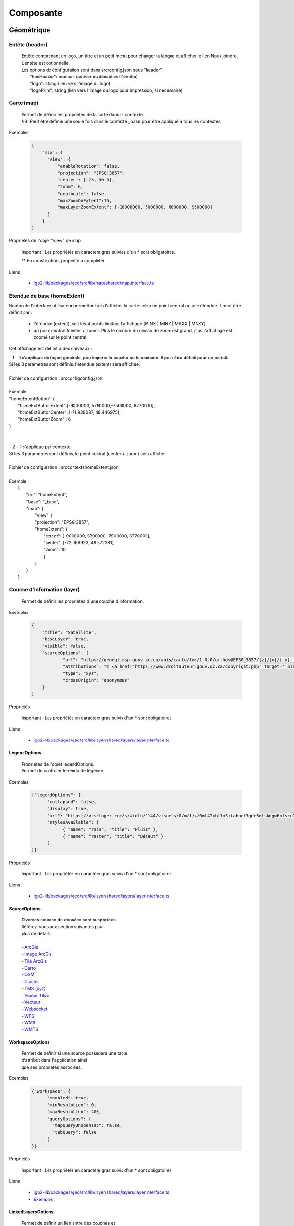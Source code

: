 ---------------------
Composante
---------------------

==============================
Géométrique
==============================


.. _igomap:

*****************************
Entête (header)
*****************************
    .. line-block::

        Entête comprenant un logo, un titre et un petit menu pour changer la langue et afficher le lien Nous joindre.
        L'entête est optionnelle.
        Les options de configuration sont dans src/config.json sous "header" :
            "hasHeader": boolean (activer ou désactiver l'entête)
            "logo": string (lien vers l'image du logo)
            "logoPrint": string (lien vers l'image du logo pour impression, si nécessaire)

*****************************
Carte (map)
*****************************
    .. line-block::

        Permet de définir les propriétés de la carte dans le contexte.
        NB: Peut être définie une seule fois dans le contexte _base pour être appliqué à tous les contextes.

Exemples

        .. code:: json

          {
              "map": {
                "view": {
                    "enableRotation": false,
                    "projection": "EPSG:3857",
                    "center": [-73, 50.5],
                    "zoom": 6,
                    "geolocate": false,
                    "maxZoomOnExtent":15,
                    "maxLayerZoomExtent": [-10000000, 5000000, 6000000, 9500000]
                }
              }
          }


Propriétés de l'objet "view" de map

    .. tabularcolumns:: |p{1cm}|p{2cm}|p{7cm}|p{2cm}|p{2cm}|
    
    .. csv-table::
       :file: _tables/fr/properties/map-view.csv
       :header-rows: 1
       :widths: 10 10 30 15 10


    Important : Les propriétés en caractère gras suivies d'un * sont obligatoires.

    ** En construction, propriété a compléter

Liens

    - `igo2-lib/packages/geo/src/lib/map/shared/map.interface.ts <https://github.com/infra-geo-ouverte/igo2-lib/blob/master/packages/geo/src/lib/map/shared/map.interface.ts>`__

.. _igohomeextent:

*****************************
Étendue de base (homeExtent)
*****************************

Bouton de l'interface utilisateur permettant de d'afficher la carte selon un point central ou une étendue.
Il peut être définit par :
 - l'étendue (extent), soit les 4 points limitant l'affichage (MINX | MINY | MAXX | MAXY)
 - un point central (center + zoom). Plus le nombre du niveau de zoom est grand, plus l'affichage est zoomé sur le point central.


Cet affichage est définit à deux niveaux :

.. line-block::

    - 1 - il s'applique de façon générale, peu importe la couche ou le contexte. Il peut être définit pour un portail.
    Si les 3 paramètres sont définis, l'étendue (extent) sera affichée.

    Fichier de configuration : src\config\config.json

    Exemple :
    "homeExtentButton": {
        "homeExtButtonExtent":[-9000000, 5790000,-7500000, 6770000],
        "homeExtButtonCenter": [-71.938087, 48.446975],
        "homeExtButtonZoom" : 6
    }


    - 2 - il s'applique par contexte
    Si les 3 paramètres sont définis, le point central (center + zoom) sera affiché.

    Fichier de configuration : src\contexts\homeExtent.json

    Exemple :
        {
            "uri": "homeExtent",
            "base": "_base",
            "map": {
                "view": {
                "projection": "EPSG:3857",
                "homeExtent": {
                    "extent": [-9000000, 5790000,-7500000, 6770000],
                    "center": [-72.069923, 48.672381],
                    "zoom": 10
                    }
                }
            }
        }


.. _igolayer:

*****************************
Couche d'information (layer)
*****************************

    .. line-block::

        Permet de définir les propriétés d'une couche d'information.

Exemples

        .. code:: json

            {
                "title": "Satellite",
                "baseLayer": true,
                "visible": false,
                "sourceOptions": {
                        "url": "https://geoegl.msp.gouv.qc.ca/apis/carto/tms/1.0.0/orthos@EPSG_3857/{z}/{x}/{-y}.jpeg",
                        "attributions": "© <a href='https://www.droitauteur.gouv.qc.ca/copyright.php' target='_blank'><img src='https://geoegl.msp.gouv.qc.ca/gouvouvert/public/images/quebec/gouv_qc_logo.png' width='64' height='14'>Gouvernement du Québec</a> / <a href='https://www.igouverte.org/' target='_blank'>IGO2</a>",
                        "type": "xyz",
                        "crossOrigin": "anonymous"
                }
            }


Propriétés

    .. tabularcolumns:: |p{1cm}|p{2cm}|p{7cm}|p{2cm}|p{2cm}|
        
    .. csv-table::
       :file: _tables/fr/properties/layer.csv
       :header-rows: 1
       :widths: 10 10 30 15 10

    Important : Les propriétés en caractère gras suivis d'un * sont obligatoires.

Liens

    - `igo2-lib/packages/geo/src/lib/layer/shared/layers/layer.interface.ts <https://github.com/infra-geo-ouverte/igo2-lib/blob/master/packages/geo/src/lib/layer/shared/layers/layer.interface.ts>`__


LegendOptions
===============

    .. line-block::

        Propriétés de l'objet legendOptions.
        Permet de controler le rendu de légende.

Exemples


      .. code:: json

            {"legendOptions": {
                  "collapsed": false,
                  "display": true,
                  "url": "https://v.seloger.com/s/width/1144/visuels/0/m/l/4/0ml42xbt1n3itaboek3qec5dtskdgw6nlscu7j69k.jpg",
                  "stylesAvailable": [
                        { "name": "rain", "title": "Pluie" },
                        { "name": "raster", "title": "Défaut" }
                  ]
            }}

Propriétés

    .. tabularcolumns:: |p{1cm}|p{2cm}|p{7cm}|p{2cm}|p{2cm}|
            
    .. csv-table::
       :file: _tables/fr/properties/legendOptions.csv
       :header-rows: 1
       :widths: 10 10 30 15 10

    Important : Les propriétés en caractère gras suivis d'un * sont obligatoires.

Liens

    - `igo2-lib/packages/geo/src/lib/layer/shared/layers/layer.interface.ts <https://github.com/infra-geo-ouverte/igo2-lib/blob/master/packages/geo/src/lib/layer/shared/layers/layer.interface.ts>`__


SourceOptions
===============


    .. line-block::

        Diverses sources de données sont supportées.
        Référez-vous aux section suivantes pour
        plus de détails.

        - `ArcGis`_
        - `Image ArcGis`_
        - `Tile ArcGis`_
        - `Carto`_
        - `OSM`_
        - `Cluster`_
        - `TMS (xyz)`_
        - `Vector Tiles`_
        - `Vecteur`_
        - `Websocket`_
        - `WFS`_
        - `WMS`_
        - `WMTS`_


WorkspaceOptions
================

    .. line-block::

        Permet de définir si une source possèdera une table
        d'attribut dans l'application ainsi
        que ses propriétés associées.

Exemples

      .. code:: json

            {"workspace": {
                  "enabled": true,
                  "minResolution": 0,
                  "maxResolution": 400,
                  "queryOptions": {
                    "mapQueryOnOpenTab": false,
                    "tabQuery": false
                  }
            }}

Propriétés

    .. tabularcolumns:: |p{1cm}|p{2cm}|p{7cm}|p{2cm}|p{2cm}|
            
    .. csv-table::
       :file: _tables/fr/properties/workspaceOptions.csv
       :header-rows: 1
       :widths: 10 10 30 15 10

    Important : Les propriétés en caractère gras suivis d'un * sont obligatoires.

Liens

    - `igo2-lib/packages/geo/src/lib/layer/shared/layers/layer.interface.ts <https://github.com/infra-geo-ouverte/igo2-lib/blob/master/packages/geo/src/lib/layer/shared/layers/layer.interface.ts>`__
    - `Exemples <https://github.com/infra-geo-ouverte/igo2/blob/master/src/contexts/workspace.json>`__


LinkedLayersOptions
===================

    .. line-block::

        Permet de définir un lien entre des couches et
        de synchroniser les propriétés choisies.

Exemples

      .. code:: json

            {"linkedLayers": {
                "linkId": "wmsTimeFilterSrc",
                "links": [{
                            "bidirectionnal": true,
                            "linkedIds": ["wmsTimeFilterDest"],
                            "syncedDelete": true,
                            "properties": ["opacity","timeFilter","visible"]
                          }]
            }}

Propriétés de LinkedLayersOptions

    .. tabularcolumns:: |p{1cm}|p{2cm}|p{7cm}|p{2cm}|p{2cm}|
            
    .. csv-table::
       :file: _tables/fr/properties/linkedLayersOptions.csv
       :header-rows: 1
       :widths: 10 10 30 15 10

    Important : Les propriétés en caractère gras suivis d'un * sont obligatoires.


.. _LayersLinkProperties:

Propriétés de LayersLinkProperties

    .. tabularcolumns:: |p{1cm}|p{2cm}|p{7cm}|p{2cm}|p{2cm}|
            
    .. csv-table::
       :file: _tables/fr/properties/layersLinkProperties.csv
       :header-rows: 1
       :widths: 10 10 30 15 10

    Important : Les propriétés en caractère gras suivis d'un * sont obligatoires.

Liens

    - `igo2-lib/packages/geo/src/lib/layer/shared/layers/layer.interface.ts <https://github.com/infra-geo-ouverte/igo2-lib/blob/master/packages/geo/src/lib/layer/shared/layers/layer.interface.ts>`__
    - `Exemples <https://github.com/infra-geo-ouverte/igo2/blob/master/src/contexts/layerSync.json>`__


********************************
Sources de données (datasource)
********************************

Certaines sources de données possèdent des propriétés communes et spécifiques.

Les propriétés communes et spécifiques seront traitées et différenciées dans les sections suivantes.


Propriétés communes
=====================

    .. line-block::

        Les propriétés communes aux sources de données (sourceOptions).


Exemples

      .. code:: json

            {"sourceOptions": {
                  "attributions": "Droits d'auteurs que vous désirez afficher avec votre couche.",
                  "crossOrigin": "anonymous",
                  "download": {
                    "url": "https://diffusion.mffp.gouv.qc.ca/Diffusion/DonneeGratuite/Foret/IMAGERIE/Mosaiques_Landsat/Mosaique_Sentinel_2021/",
                    "extern": true,
                    "allowedFormats": ["URL"]
                  }
            }}


Propriétés

    .. tabularcolumns:: |p{1cm}|p{2cm}|p{7cm}|p{2cm}|p{2cm}|
            
    .. csv-table::
       :file: _tables/fr/properties/sourceOptions-common.csv
       :header-rows: 1
       :widths: 10 10 30 15 10

    Important : Les propriétés en caractère gras suivies d'un * sont obligatoires.

Liens

    - `Réglages CORS <https://developer.mozilla.org/fr/docs/Web/HTML/Reglages_des_attributs_CORS>`__


ArcGis
===============

    .. note::

       Disponible actuellement mais la documentation est en cours de construction.
       Problématique observée pour les styles complexe. Même QGIS ne rends pas correctement les styles complexe.
       https://github.com/infra-geo-ouverte/igo2-lib/issues/810


Exemples

      .. code:: json

            {
                "sourceOptions": {
                    "type": "arcgisrest",
                    "layer": "2",
                    "queryable": true,
                    "url": "https://sampleserver1.arcgisonline.com/ArcGIS/rest/services/Specialty/ESRI_StateCityHighway_USA/MapServer",
                    "queryFormat": "esrijson",
                    "queryPrecision": 20 , // unité en mètres pour l'interrogation de la couche
                    "idColumn": "OBJECTID"
                }
            }


Image ArcGis
===============

    .. note::

       Disponible actuellement mais la documentation est en cours de construction.
       C'est la version qui effectue un seul appel pour toute l'étendu de la carte.


Exemples

      .. code:: json

            {
                "sourceOptions": {
                    "type": "imagearcgisrest",
                    "layer": "1",
                    "queryable": true,
                    "url": "https://sampleserver1.arcgisonline.com/ArcGIS/rest/services/Specialty/ESRI_StateCityHighway_USA/MapServer",
                    "queryFormat": "esrijson",
                    "queryPrecision": 20 , // unité en mètres pour l'interrogation de la couche
                    "idColumn": "OBJECTID"
                }
            }


Tile ArcGis
===============

    .. note::

       Disponible actuellement mais la documentation est en cours de construction.
       C'est la version qui effectue plusieurs appels pour l'étendue de la carte.
       Peut être conflictuel pour les étiquettes qui seront dupliqués pour chacune des tuiles.


Exemples

      .. code:: json

            {
                "sourceOptions": {
                    "type": "tilearcgisrest",
                    "layer": "1",
                    "queryable": true,
                    "url": "https://sampleserver1.arcgisonline.com/ArcGIS/rest/services/Specialty/ESRI_StateCityHighway_USA/MapServer",
                    "queryFormat": "esrijson",
                    "queryPrecision": 20 , // unité en mètres pour l'interrogation de la couche
                    "idColumn": "OBJECTID"
                }
            }


Carto
===============

    .. note::

       Disponible actuellement mais la documentation est en cours de construction.


Exemples

      .. code:: json

            {
              "sourceOptions": {
              "type": "carto",
              "account": "common-data",
              "queryable": true,
              "queryFormat": "geojson",
              "queryPrecision": "5000",
              "crossOrigin": "anonymous",
              "config": {
                  "version": "1.3.0",
                  "layers": [
                        {
                            "type": "cartodb",
                            "options": {
                                "cartocss_version": "2.3.0",
                                "cartocss": "#layer { line-width: 3; line-color: ramp([yr], (#5F4690, #1D6996, #38A6A5, #0F8554, #73AF48, #EDAD08, #E17C05, #CC503E, #94346E, #6F4070, #666666), (\"2004\", \"2008\", \"2011\", \"1998\", \"2003\", \"1999\", \"1992\", \"2010\", \"2005\", \"1995\"), \"=\"); }",
                                "sql": "select * from tornado"
                                }
                        }
                  ]
              }}
            }


OSM
===============

    .. line-block::

        Le fond standard OpenStreetMap.
        Ce type de service n'est pas interrogeable.

Exemples

      .. code:: json

            {"sourceOptions": {
                  "type": "osm"
            }}


Propriétés

    .. tabularcolumns:: |p{1cm}|p{2cm}|p{7cm}|p{2cm}|p{2cm}|
            
    .. csv-table::
       :file: _tables/fr/properties/sources/osm.csv
       :header-rows: 1
       :widths: 10 10 30 15 10


    Important : Les propriétés en caractère gras suivies d'un * sont obligatoires.

Liens

    - `igo2-lib/blob/master/packages/geo/src/lib/datasource/shared/datasources/osm-datasource.interface.ts <https://github.com/infra-geo-ouverte/igo2-lib/blob/master/packages/geo/src/lib/datasource/shared/datasources/osm-datasource.interface.ts>`__


Cluster
===============

    .. note::

       Une source de données pour les données vectorielle composées de points. Elle génere des regroupements d'entité lorsque ceux-ci se retrouve près l'une de l'autre.

Exemples

      .. code:: json

            {"sourceOptions": {
                  "url": "https://d2ad6b4ur7yvpq.cloudfront.net/naturalearth-3.3.0/ne_50m_populated_places.geojson",
                  "type": "cluster",
                  "distance": 50
            }}


Propriétés

    .. tabularcolumns:: |p{1cm}|p{2cm}|p{7cm}|p{2cm}|p{2cm}|
            
    .. csv-table::
       :file: _tables/fr/properties/sources/cluster.csv
       :header-rows: 1
       :widths: 10 10 30 15 10


    Important : Les propriétés en caractère gras suivies d'un * sont obligatoires.

Liens

    - `igo2-lib/blob/master/packages/geo/src/lib/datasource/shared/datasources/cluster-datasource.interface.ts <https://github.com/infra-geo-ouverte/igo2-lib/blob/master/packages/geo/src/lib/datasource/shared/datasources/cluster-datasource.interface.ts>`__


TMS (xyz)
===============

    .. line-block::

        Une source de données pour les services de données tuilées de type XYZ où le X et le Y représentent la position de la tuile appelée et le Z, le niveau de zoom (résolution) de la tuile.

Exemples

      .. code:: json

            {"sourceOptions": {
                  "url": "https://geoegl.msp.gouv.qc.ca/apis/carto/tms/1.0.0/orthos@EPSG_3857/{z}/{x}/{-y}.jpeg",
                  "type": "xyz"
            }}


Propriétés

    .. tabularcolumns:: |p{1cm}|p{2cm}|p{7cm}|p{2cm}|p{2cm}|
            
    .. csv-table::
       :file: _tables/fr/properties/sources/tms.csv
       :header-rows: 1
       :widths: 10 10 30 15 10

    Important : Les propriétés en caractère gras suivies d'un * sont obligatoires.

Liens

    - `igo2-lib/blob/master/packages/geo/src/lib/datasource/shared/datasources/xyz-datasource.interface.ts <https://github.com/infra-geo-ouverte/igo2-lib/blob/master/packages/geo/src/lib/datasource/shared/datasources/xyz-datasource.interface.ts>`__


Vector Tiles
===============

    .. line-block::

        Une source de données pour les services de données au format Vector tiles. Plus spécifiquement,
        au format `Mapbox Vector Tiles (MVT) <https://docs.mapbox.com/vector-tiles/specification/>`__ .

Exemples

      .. code:: json

            {"sourceOptions": {
                  "type": "mvt",
                  "url": "https://ws.mapserver.transports.gouv.qc.ca/swtq?mode=tile&tilemode=gmap&tile={x}+{y}+{z}&layers=bgr_v_sous_route_res_inv_act&map.imagetype=mvt"
            }}


Propriétés

    .. tabularcolumns:: |p{1cm}|p{2cm}|p{7cm}|p{2cm}|p{2cm}|
            
    .. csv-table::
       :file: _tables/fr/properties/sources/mvt.csv
       :header-rows: 1
       :widths: 10 10 30 15 10

    Important : Les propriétés en caractère gras suivies d'un * sont obligatoires.

Liens

    - `igo2-lib/blob/master/packages/geo/src/lib/datasource/shared/datasources/mvt-datasource.interface.ts <https://github.com/infra-geo-ouverte/igo2-lib/blob/master/packages/geo/src/lib/datasource/shared/datasources/mvt-datasource.interface.ts>`__
    - `Mapbox Vector Tiles (MVT) <https://docs.mapbox.com/vector-tiles/specification/>`__
    - `Mapserver 7.2 + <https://mapserver.gis.umn.edu/it/development/rfc/ms-rfc-119.html>`__
    - `Geoserver <https://docs.geoserver.org/latest/en/user/extensions/vectortiles/tutorial.html>`__


Vecteur
===============


.. line-block::

  Source de donnée permettant d'afficher des données vectorielles provenant de fichier en ligne ou de service donnant des entitées.

  La projection doit être EPSG:3857. Si ce n'est pas le cas il faut ajouter les paramètres dans formatOptions pour convertir.
  Par exemple pour le format Geojson:
      - dataProjection = la projection de la donnée source
      - featureProjection = la projection IGO -> 3857
  Les paramètres possibles dans formatOptions sont ratachés au format de openLayer.
  Par exemple ici pour le `Geojson <https://openlayers.org/en/latest/apidoc/module-ol_format_GeoJSON-GeoJSON.html>`__

  NB: Le site web ou est stockés le fichier, par exemple https://www.donneesquebec.ca doit être ajouté à la sécurité du site IGO et
   le site IGO doit être ajouté à la sécurité du site de donnée.

  NB2: Pour que le partage de carte fonctionne bien il est nécessaire d'ajouter un id à la couche


Exemples

      .. code:: json


            {
              "title": "Donnée geojson sur DQ (pas de service)",
              "id": "vector1",
              "sourceOptions": {
                "type": "vector",
                "url": "https://www.donneesquebec.ca/recherche/dataset/f647f5ed-a8f3-4a47-8ceb-977cbf090675/resource/68e0e20a-415d-44f5-af82-a90311784616/download/bornes-incendies.geojson"
                "queryable": true,
                "queryFormat": "geojson",
                "queryTitle": "Le titre",
                "formatOptions": {
                  "dataProjection": "EPSG:4326",
                  "featureProjection":"EPSG:3857"
                },
              }
            },
            {
              "id": "vector2",
              "title": "Geojson provenant d'un apel wfs",
              "sourceOptions": {
                  "queryable": true,
                  "type": "vector",
                  "url": "https://ws.mapserver.transports.gouv.qc.ca/swtq?service=WFS&request=GetFeature&version=1.1.0&typename=aeroport_piste&outputFormat=geojson"
              }
            }


Websocket
===============

      .. line-block::

        Une source de données provenant d'un websocket.

Propriétés

    .. tabularcolumns:: |p{1cm}|p{2cm}|p{7cm}|p{2cm}|p{2cm}|
            
    .. csv-table::
       :file: _tables/fr/properties/sources/websocket.csv
       :header-rows: 1
       :widths: 10 10 30 15 10

    Important : Les propriétés en caractère gras suivies d'un * sont obligatoires.


Exemple

      .. code:: json

            {

                  "title": "Points temps réel",
                  "sourceOptions": {
                        "type": "websocket",
                        "url": "wss://websocket.domain/api/websocket/",
                        "onmessage": "update",
                        "queryable": true,
                        "queryTitle": "Véhicule : ${unitid}"
                  }
            }


Liens

    - `igo2-lib/blob/master/packages/geo/src/lib/datasource/shared/datasources/websocket-datasource.interface.ts <https://github.com/infra-geo-ouverte/igo2-lib/blob/master/packages/geo/src/lib/datasource/shared/datasources/websocket-datasource.interface.ts>`__
    - `Websocket <https://developer.mozilla.org/fr/docs/Web/API/WebSocket>`__


WFS
===============

    .. note::

       Disponible actuellement mais la documentation est en cours de construction.

Exemples

        .. code:: json

            {
                  "sourceOptions": {
                        "type": "wfs",
                        "url": "https://geoegl.msp.gouv.qc.ca/apis/ws/igo_gouvouvert.fcgi",
                        "queryable": true,
                        "params": {
                              "featureTypes": "vg_observation_v_autre_wmst",
                              "fieldNameGeometry": "geometry",
                              "maxFeatures": 10000,
                              "version": "2.0.0",
                              "outputFormat": "geojson_utf8"
                        }
                  }
            }


WMS
===============

    .. line-block::

        Une source de données pour les services de données au format `OGC WMS <https://www.opengeospatial.org/standards/wms>`__ .
        Les diverses version WMS sont acceptées.
        NB: Il est possible de combiner une couche WMS et WFS en ajoutant les paramètres WFS à l'intérieur.


    .. note::

        En cours de construction.

Exemples

        .. code:: json

            {
                  "sourceOptions": {
                        "type": "wms",
                        "url": "https://geoegl.msp.gouv.qc.ca/apis/ws/igo_gouvouvert.fcgi",
                        "params": {
                              "layers": "telephone_urg",
                              "version": "1.3.0"
                        },
                        "queryable": true,
                        "queryFormat": "gml2",
                        "queryTitle": "desclocal",
                        "optionsFromCapabilities": true,
                        "optionsFromApi": true
                  }
            }

Propriétés

    .. tabularcolumns:: |p{1cm}|p{2cm}|p{7cm}|p{2cm}|p{2cm}|
            
    .. csv-table::
       :file: _tables/fr/properties/sources/wms.csv
       :header-rows: 1
       :widths: 10 10 30 15 10

    Important : Les propriétés en caractère gras suivies d'un * sont obligatoires.

Paramètre (params) WMS

    .. tabularcolumns:: |p{1cm}|p{2cm}|p{7cm}|p{2cm}|p{2cm}|
            
    .. csv-table::
       :file: _tables/fr/properties/sources/wms-params.csv
       :header-rows: 1
       :widths: 10 10 30 15 10

    Important : Les propriétés en caractère gras suivis d'un * sont obligatoires.

    Pour les propriétés dpi, map_resolution et format_options, les 3 paramètres
    sont envoyés au serveur en tout temps pour éviter les erreurs de conversion
    d'échelle. La décision de faire l'appel des 3 paramètres en simultané est
    basé sur le fait que QGIS procède de la même manière.


Liens

    - `igo2-lib/blob/master/packages/geo/src/lib/datasource/shared/datasources/wms-datasource.interface.ts <https://github.com/infra-geo-ouverte/igo2-lib/blob/master/packages/geo/src/lib/datasource/shared/datasources/wms-datasource.interface.ts>`__
    - `OGC WMS <https://www.opengeospatial.org/standards/wms>`__


WMS avec WFS combinés
======================


    .. note::

       Disponible actuellement mais la documentation est en cours de construction.
    
    .. line-block::

        Il est possible de combiner un wms et à partir d'une certaine échelle d'apeller la couche en WFS si le service web offre les 2 options.

        ** Attention le champ ID du service doit être bien définie car ce sera ce champ qui servira a reconnaitre chaque entitée WFS, par exemple dans 
        la table attributaire. Si le champ id n'est pas bien définie dans le service ou que vous configurez une sortie dans un type ou ID n'est
        pas présent au 1er niveau de l'objet dans le retour du service (geojson, GML, etc), vous pourez avoir des problèmes d'entitées qui sont dédoublées.


Exemples

        .. code:: json

           {"title": "WMS with underlying WFS params",
                "visible": true,
                "maxResolution": 1200,
                "workspace": {
                    "enabled": true,
                    "maxResolution": 100
                },
                "sourceOptions": {
                    "queryable": true,
                    "queryTitle": "nometablis",
                    "queryFormatAsWms": true,
                    "type": "wms",
                    "url": "https://ws.mapserver.transports.gouv.qc.ca/swtq",
                    "urlWfs": "https://ws.mapserver.transports.gouv.qc.ca/swtq",
                    "params": {
                        "layers": "etablissement_mtq"
                    },
                    "paramsWFS": {
                        "featureTypes": "etablissement_mtq",
                        "fieldNameGeometry": "geometry",
                        "maxFeatures": 5000
                    },
                    "ogcFilters": {
                        "enabled": true,
                        "editable": true
                    }
                }
            }


WMTS
===============

    .. line-block::

        Une source de données pour les services de données au format `OGC WMTS <https://www.opengeospatial.org/standards/wmts>`__ .

Exemples

        .. code:: json

            {"sourceOptions": {
                "type": "wmts",
                "url": "https://geoegl.msp.gouv.qc.ca/carto/wmts",
                "format": "image/jpeg",
                "matrixSet": "EPSG_3857",
                "layer": "orthos"
            }}

Propriétés

    .. tabularcolumns:: |p{1cm}|p{2cm}|p{7cm}|p{2cm}|p{2cm}|
                
    .. csv-table::
          :file: _tables/fr/properties/sources/wmts.csv
          :header-rows: 1
          :widths: 10 10 30 15 10
        

    Important : Les propriétés en caractère gras suivies d'un * sont obligatoires.

Liens

    - `OGC WMTS <https://www.opengeospatial.org/standards/wmts>`__


************************************
Options de sources avancées
************************************

.. _igoTimeFilterObject:

Configuration filtre temporel WMS-T (timeFilter)
================================================

La configuration du filtre temporel doit être configurée dans `SourceOptions`_

Exemples

        .. code:: json

            {
              "sourceOptions": {
                  "timeFilterable": true,
                  "timeFilter": {
                          "min": "1890",
                          "max": "2019",
                          "style": "calendar",
                          "range": true,
                          "step": 63072000000,
                          "type": "year"
                    }
              }
            }

Propriétés de l'objet timeFilter

     .. tabularcolumns:: |p{1cm}|p{2cm}|p{7cm}|p{2cm}|p{2cm}|
                
    .. csv-table::
          :file: _tables/fr/properties/filter/timeFilter.csv
          :header-rows: 1
          :widths: 10 10 30 15 10

    Important : Les propriétés en caractère gras suivies d'un * sont obligatoires.


.. _igoOgcFilterObject:

Configuration filtre attributaire OGC (ogcFilters)
===================================================

    Permet de définir la configuration des filtres attributaires(OGC) qui seront appliqués par l'utilisateur sur la couche.
    Plusieurs configurations de filtre sont disponibles. Par exemple, il est possible de créer des boutons sur lesquels l'utilisateur
    pourra appuyer pour filtrer la couche affichée, de réaliser des groupes de filtre, ou bien de donner la possibilité à l'utilisateur
    de créer lui même ces propres filtres à l'aide des filtres avancés.

    - **Limitation**: Disponible uniquement sur des couches de type WFS ou WMS produite par mapServer 7.2 et+ ou geoserver.
    - Les outils ogcFilter et/ou activeOgcFilter doivent être activés dans les outils ('tools'). (Voir :ref:`igoactiveogcFilter` et :ref:`igoogcFilter` dans la section outil )
    - Pour activation des filtres avancés, ils est nécessaire de définir un objet sourceField pour les champs à filtrer. Référez-vous à: :ref:`igosourceFieldsObject`
    - Il est possible de définir plusieurs opérateurs sur un même filtre.
    - les paramètres de sourceOptions maxDate et minDate sont comparés pour indiquer si le filtre temporel est actif (badge rouge dans les options de la couche). 
    Si le param de sourceOptions optionsFromCapabilities est true les valeurs min et max peuvent provenir du service.

    **NB**: Lorsqu'une couche a une échelle d'affichage définit dans le service, vous devez activer le paramètre dans sourceOptions -> optionsFromCapabilities:true. 
    Dans le cas contraire, des apels contenant les filtres seront fait au service et ce, même à l'échelle ou la couche n'est pas affichée.

Exemples
----------

Exemple - filtre avancé disponible à l'utilisateur.

        .. code:: json

            {
                  "ogcFilters": {
                        "enabled": true,
                        "editable": true,
                        "allowedOperatorsType": "Basic"
                  }
            }


Exemple - filtre avancé définit (zone_veg = Z2) appliqué sur la couche et non disponible pour modification par l'utilisateur

        .. code:: json

            {
                  "ogcFilters": {
                        "enabled": true,
                        "editable": false,
                        "filters": {
                              "operator": "PropertyIsEqualTo",
                              "propertyName": "zone_veg",
                              "expression": "Z2"
                        }
                  }
            }

Exemple - filtre 2 boutons avec l'un eux activé. Filtre avancé non disponible

      .. code:: json

            {
                  "ogcFilters": {
                        "enabled": true,
                        "editable": false,
                        "pushButtons": {
                              "groups": [
                                    {"title": "Group 1","name": "1","ids": ["id1"]}
                              ],
                              "bundles": [
                                    {
                                          "id": "id1",
                                          "logical": "Or",
                                          "title": "Type de radar photo",
                                          "selector": [
                                                {
                                                      "title": "Radar photo fixe",
                                                      "enabled": true,
                                                      "color": "0,0,255",
                                                      "tooltip": "Here a tooltip explaning ...",
                                                      "filters": {
                                                            "operator": "PropertyIsEqualTo",
                                                            "propertyName": "typeAppareil",
                                                            "expression": "Radar photo fixe"
                                                      }
                                                },
                                                {
                                                      "title": "Radar photo mobile",
                                                      "enabled": false,
                                                      "color": "255,200,0",
                                                      "tooltip": "Here a tooltip explaning ...",
                                                      "filters": {
                                                            "operator": "PropertyIsEqualTo",
                                                            "propertyName": "typeAppareil",
                                                            "expression": "Radar photo mobile"
                                                      }
                                                }
                                          ]
                                    }
                              ]
                        }
                  }
            }


Exemple - 2 groupes de filtre avec radio boutons et cases à cocher spécifiques à chaque groupe

        .. code:: json

            {
                "ogcFilters": {
                    "enabled": true,
                    "editable": true,
                    "allowedOperatorsType": "All",
                    "radioButtons": {
                        "order": 2,
                        "groups": [
                            {"title": "filtre foret","name":"1", "ids": ["type_couv", "densite"]},
                            {"title": "filtre metadonnée et densité", "name":"2", "ids": ["densite", "no_program"]}
                        ],
                        "bundles" : [
                            {
                                "id": "type_couv",
                                "logical": "Or",
                                "title": "Type",
                                "selector": [
                                    {
                                        "title": "type couv = Résineux",
                                        "enabled": false,
                                        "color": "255,0,0",
                                        "tooltip": "Here a tooltip explaning ...",
                                        "filters": {
                                              "operator": "PropertyIsEqualTo",
                                              "propertyName": "type_couv",
                                              "expression": "R"
                                         }
                                    },
                                    {
                                        "title": "type couv = Feuillus",
                                        "enabled": false,
                                        "color": "255,100,255",
                                        "tooltip": "Here a tooltip explaning ...",
                                        "filters": {
                                              "operator": "PropertyIsEqualTo",
                                              "propertyName": "type_couv",
                                              "expression": "F"
                                         }
                                    }
                                ]
                            },
                            {
                                "id": "densite",
                                "logical": "Or",
                                "vertical": false,
                                "title": "Densité",
                                "selector": [
                                    {
                                        "title": "densite = A",
                                        "enabled": false,
                                        "color": "255,0,0",
                                        "tooltip": "Here a tooltip explaning ...",
                                        "filters": {
                                              "operator": "PropertyIsEqualTo",
                                              "propertyName": "cl_dens",
                                              "expression": "A"
                                         }
                                    },
                                    {
                                        "title": "densite = A & B",
                                        "enabled": false,
                                        "color": "255,100,255",
                                        "tooltip": "Here a tooltip explaning ...",
                                        "filters": {
                                            "logical":"Or",
                                            "filters":[
                                              {"operator": "PropertyIsEqualTo","propertyName": "cl_dens", "expression": "A"},
                                              {"operator": "PropertyIsEqualTo","propertyName": "cl_dens", "expression": "B"}
                                            ]
                                         }
                                    },
                                    {
                                        "title": "différent de A",
                                        "enabled": false,
                                        "color": "255,100,255",
                                        "tooltip": "Here a tooltip explaning ...",
                                        "filters": {
                                            "operator": "PropertyIsNotEqualTo",
                                            "propertyName": "cl_dens",
                                            "expression": "A"
                                         }
                                    }
                                ]
                             },
                        ]
                    },
                    "checkboxes": {
                        "order": 1,
                        "bundles" : [
                              {
                                "id": "no_program",
                                "logical": "Or",
                                "vertical":false,
                                "title": "Programme"
                                "selector": [
                                  {
                                    "title": "prg no= 4",
                                    "enabled": false,
                                    "color": "255,0,0",
                                    "tooltip": "Here a tooltip explaning ...",
                                    "filters": {
                                          "operator": "PropertyIsEqualTo",
                                          "propertyName": "no_prg",
                                          "expression": "4"
                                    }
                                  },
                                  {
                                    "title": "prg no=5",
                                    "enabled": false,
                                    "color": "255,100,255",
                                    "tooltip": "Here a tooltip explaning ...",
                                    "filters": {
                                          "operator": "PropertyIsEqualTo",
                                          "propertyName": "no_prg",
                                          "expression": "5"
                                    }
                                  }
                                ]
                              }
                        ]
                    }
                }

            }

Exemple - Filtre temporel avec minimum, maximum et pas de temps.

      .. code:: json

              {
                  "type": "wfs",
                  "url": "https://geoegl.msp.gouv.qc.ca/apis/ws/igo_gouvouvert.fcgi",
                  "params": {
                        "featureTypes": "vg_observation_v_autre_wmst",
                        "fieldNameGeometry": "geometry",
                        "maxFeatures": 10000,
                        "version": "2.0.0"
                  },
                  "sourceFields": [{
                        "name": "date_observation",
                        "alias": "Date de l\"observation",
                        "allowedOperatorsType": "time"
                  }],
                  "ogcFilters": {
                        "enabled": true,
                        "editable": true,
                        "allowedOperatorsType": "time",
                        "filters": {
                              "operator": "During",
                              "propertyName": "date_observation",
                              "begin": "today - 2 days",
                              "end": "today"
                        }
                  },
                  "minDate": "2016-01-01T00:00:00-05:00",
                  "maxDate": "2025-12-31T00:00:00-05:00",
                  "stepDate": "P1D"
            }

Exemple - filtre temporel en mode année

        .. code:: json

            {
                  "filters" :{
                        "operator": "During",
                        "propertyName": "annee_date",
                        "begin": "1920",
                        "end": "2020",
                        "restrictToStep": false,
                        "calendarModeYear": true
                    } 
                  "stepDate": "P1Y"
            }

Exemple - filtre avec boutons spécifique à un groupe et calendrier (filtrage temporel)

      .. code:: json

            {
                  "type": "wms",
                  "url": "https://geoegl.msp.gouv.qc.ca/apis/ws/igo_gouvouvert.fcgi",
                  "queryable": true,
                  "paramsWFS": {
                        "featureTypes": "vg_observation_v_autre_wmst",
                        "fieldNameGeometry": "geometry",
                        "maxFeatures": 10000,
                        "version": "2.0.0",
                        "outputFormat": "geojson",
                        "outputFormatDownload": "SHP"
                  },
                  "params": {
                        "layers": "vg_observation_v_autre_wmst"
                  },
                  "sourceFields": [
                        {"name": "date_observation", "alias": "Date de l'observation", "allowedOperatorsType": "Time"},
                        {"name": "type", "alias": "type", "allowedOperatorsType": "all"}
                  ],
                  "ogcFilters": {
                        "enabled": true,
                        "editable": false,
                        "pushButtons": {
                           "groups": [
                              {"title": "Group 1 Title","name": "1","ids": ["id1"]}
                           ],
                           "bundles": [
                              {
                                 "id": "id1",
                                 "logical": "Or",
                                 "title": "Évènements",
                                 "selectors": [
                                    {
                                       "title": "Mouvement de terrain",
                                       "tooltip": "Here a tooltip explaning ...",
                                       "filters": {
                                          "operator": "PropertyIsEqualTo",
                                          "propertyName": "type",
                                          "expression": "Mouvement de terrain"
                                       }
                                    },
                                    {
                                       "title": "Inondation",
                                       "tooltip": "Here a tooltip explaning ...",
                                       "filters": {
                                          "operator": "PropertyIsEqualTo",
                                          "propertyName": "type",
                                          "expression": "Inondation"
                                       }
                                    }
                                 ]
                              }
                           ]
                        },
                        "filters": {
                           "operator": "During",
                           "propertyName": "date_observation",
                           "begin": "2016-01-21T00:00:00-05:00",
                           "end": "today"
                        },
                        "allowedOperatorsType": "basic"
                  },
                  "minDate": "2010-01-01T00:00:00-05:00",
                  "maxDate": "2025-12-31T00:00:00-05:00",
                  "stepDate": "P1D"
            }

Exemple - groupe de filtre avec autocomplétion et domaine de valeurs (dom)

        .. code:: json

            {
                "ogcFilters": {
                    "enabled": true,
                    "editable": true,
                    "allowedOperatorsType": "All",
                    "autocomplete": {
                        "groups": [
                            {"title": "Autocomplete","name": "1","ids": ["id1"]}
                        ],
                        "bundles": [
                            {
                                "id": "id1",
                                "logical": "Or",
                                "unfiltered": true,
                                "title": "dom",
                                "domSelectors": [
                                    {
                                        "id": 1
                                        "name": "dom",
                                        "operator": "PropertyIsEqualTo",
                                        "propertyName": "typeAppareil"
                                    }
                                ]
                            }
                        ]
                    }
                }

            }

Propriétés de ogcFilters

    .. tabularcolumns:: |p{1cm}|p{2cm}|p{7cm}|p{2cm}|p{2cm}|
            
    .. csv-table::
       :file: _tables/fr/properties/filter/ogcFilters.csv
       :header-rows: 1
       :widths: 10 10 30 15 10

    Important : Les propriétés en caractère gras suivies d'un * sont obligatoires.


Liens

    - `ogc-filter.interface.ts <https://github.com/infra-geo-ouverte/igo2-lib/blob/master/packages/geo/src/lib/filter/shared/ogc-filter.interface.ts>`__


.. _igoOgcFilterPushButtons:

Propriétés de l'objet ogcFilter.{pushButtons/checkboxes/radioButtons}.selectorType

    .. tabularcolumns:: |p{1cm}|p{2cm}|p{7cm}|p{2cm}|p{2cm}|
            
    .. csv-table::
       :file: _tables/fr/properties/filter/buttons-selectorType.csv
       :header-rows: 1
       :widths: 10 10 30 15 10

.. _igoOgcFilterPushButtons:

Propriétés de l'objet ogcFilter.{pushButtons/checkboxes/radioButtons}.groups

    .. tabularcolumns:: |p{1cm}|p{2cm}|p{7cm}|p{2cm}|p{2cm}|
            
    .. csv-table::
       :file: _tables/fr/properties/filter/buttons-groups.csv
       :header-rows: 1
       :widths: 10 10 30 15 10


.. _igoOgcFilterButtonsBundlesObject:


Propriétés de l'objet ogcFilter.{pushButtons/checkboxes/radioButtons}.bundles

    .. tabularcolumns:: |p{1cm}|p{2cm}|p{7cm}|p{2cm}|p{2cm}|
            
    .. csv-table::
       :file: _tables/fr/properties/filter/buttons-groups.csv
       :header-rows: 1
       :widths: 10 10 30 15 10

    Important : Les propriétés en caractère gras suivies d'un * sont obligatoires.


.. _igoOgcFilterButtonsButtonsObject:

Propriétés de l'objet ogcFilter.{selector}.bundles.selector

    .. tabularcolumns:: |p{1cm}|p{2cm}|p{7cm}|p{2cm}|p{2cm}|
            
    .. csv-table::
       :file: _tables/fr/properties/filter/buttons-bundles-selector.csv
       :header-rows: 1
       :widths: 10 10 30 15 10

    Important : Les propriétés en caractère gras suivies d'un * sont obligatoires.


.. _igoOgcFilterFiltersObject:

Propriétés de l'objet filters (IgoLogicalArrayOptions|AnyBaseOgcFilterOptions)

    .. tabularcolumns:: |p{1cm}|p{2cm}|p{7cm}|p{2cm}|p{2cm}|
            
    .. csv-table::
       :file: _tables/fr/properties/filter/igoOgcFilterFiltersObject.csv
       :header-rows: 1
       :widths: 10 10 30 15 10

    Important : Les propriétés en caractère gras suivies d'un * sont obligatoires.

.. _igoogcfilterduringoptions:


Propriétés de l'objet filter de type **During**

    .. tabularcolumns:: |p{1cm}|p{2cm}|p{7cm}|p{2cm}|p{2cm}|
            
    .. csv-table::
       :file: _tables/fr/properties/filter/igoogcfilterduringoptions.csv
       :header-rows: 1
       :widths: 10 10 30 15 10

    Important : Les propriétés en caractère gras suivies d'un * sont obligatoires.


.. _igosourceFieldsObject:

Configuration des attributs champs source de donnée (sourceFields)
======================================================================

| Une liste de nom d'attribut, de leur alias, valeurs permises et autres configurations.
| ** Nécessaire pour utilisation des filtres attributaires avancés et de l'outil d'édition. Ce sont ces configurations qui définiront ce qui sera
| présenté à l'utilisateur lors de l'utilisation des filtres avancés et de la table d'édition.

Exemples

        .. code:: json

            [
                  {"name": "type_couv", "alias": "type couv", "values": ["R", "F"]},
                  {"name": "no_prg", "alias": "No inventaire", "values": ["3", "4", "5"]},
                  { "name": "code_municipalite", "alias": "# de la municipalitée" },
                  { "name": "date_observation", "allowedOperatorsType": "time" },
                  { "name": "urgence", "values": ["Immédiate", "Inconnue"], "allowedOperatorsType": "basic" }
            ]


Propriétés de l'objet sourceFields

    .. tabularcolumns:: |p{1cm}|p{2cm}|p{7cm}|p{2cm}|p{2cm}|
            
    .. csv-table::
       :file: _tables/fr/properties/sourceFields.csv
       :header-rows: 1
       :widths: 10 10 30 15 10

    Important : Les propriétés en caractère gras suivies d'un * sont obligatoires.

.. _igosEditionObject:

Configuration de l'édition d'une couche
======================================================================

| Une liste de configuration permettant l'utilisation de la table d'édition sur la couche.
| ** Les sourceFields permettront de définir les champs à visualiser ainsi que les formats de saisies
| et les validations attributaires.

Exemples

        .. code:: json

            {
                "enabled": true,
                "baseUrl": "odrsi_vehicule_ssi",
                "addUrl": "",
                "deleteUrl": "id_vehicule=eq.",
                "modifyUrl": "id_vehicule=eq.",
                "geomType": "Point",
                "addWithDraw": false,
                "messages": [{ "odrsi_vehicule_ssi_unique_no_vehicule": "Le numéro de véhicule doit être unique pour la caserne." }]
            }


Propriétés de l'objet edition

    .. tabularcolumns:: |p{1cm}|p{2cm}|p{7cm}|p{2cm}|p{2cm}|
            
    .. csv-table::
       :file: _tables/fr/properties/edition.csv
       :header-rows: 1
       :widths: 10 10 30 15 10

Propriétés de l'objet relations

    .. tabularcolumns:: |p{1cm}|p{2cm}|p{7cm}|p{2cm}|p{2cm}|
            
    .. csv-table::
       :file: _tables/fr/properties/relations.csv
       :header-rows: 1
       :widths: 10 10 30 15 10


************************************
Sources de recherche (search-source)
************************************

    Configuration des sources qui seront impliquées dans la recherche faite dans la barre de recherche. Il peut y en avoir plusieurs.


Source (base commune)
=====================

    .. line-block::

        Toutes les sources de recherche possèdent des propriétés commnunes. Certaines spécificités existent pour chacune des sources de recherche.
        Elles seront présentées dans les sections dédiées aux sources.

        Les sources disponible sont:
            - `Cadastre`_
            - `Coordonnées`_
            - `iCherche`_ (Québec)
            - `iCherche Reverse`_ - par coordonnées (Québec)
            - `iLayer`_ (Québec)
            - `Nominatim`_ (internationnal)
            - `StoredQueries`_ , WFS 2.0 (Québec)
            - `StoredQueries Reverse`_    , WFS 2.0  - par coordonnées (Québec)

        Selon votre contexte, les sources de recherche ayant une limitation au Québec, peuvent être utilisées comme exemple afin d'adapter 
        votre propre service de recherche.


Exemples

    .. line-block::

        Les exemples seront présentés pour chacune des sources de recherche.

Propriétés

    .. tabularcolumns:: |p{1cm}|p{2cm}|p{7cm}|p{2cm}|p{2cm}|
            
    .. csv-table::
       :file: _tables/fr/properties/search/common.csv
       :header-rows: 1
       :widths: 10 10 30 15 10

    Important : Les propriétés en caractère gras suivies d'un * sont obligatoires.

Liens

    - `igo2-lib/packages/geo/src/lib/search/shared/sources/source.interfaces.ts <https://github.com/infra-geo-ouverte/igo2-lib/blob/master/packages/geo/src/lib/search/shared/sources/source.interfaces.ts>`__


Cadastre
===============

    .. line-block::

        Le service de recherches de lots rénovés du Québec.
        Le résultat de la recherche est la géométrie du lot rénové.
        ** Pour fonctionner l'application doit avoir accès au service CPTAQ (sécurité, CORS)

Exemples

    .. code:: json

        {"cadastre": {
            "searchUrl": "https://carto.cptaq.gouv.qc.ca/php/find_lot_v1.php?"
        }}

Propriétés

    Seulement les propriétés spécifiques à ce service sont présentées.

    .. tabularcolumns:: |p{1cm}|p{2cm}|p{7cm}|p{2cm}|
            
    .. csv-table::
       :file: _tables/fr/properties/search/cadastre.csv
       :header-rows: 1
       :widths: 10 10 30 15

    Pour les autres propriétés, référez-vous à `Source (base commune)`_ .

Coordonnées
===============

    .. line-block::

        Le service de recherches de coordonnées permet de se localiser sous diverses structures de coordonnées.
            - Degré décimal (dd.ddd)
                - lon, lat (-68.165547, 48.644546)
                - lat, lon (48.644546, -68.165547)
            - Degré minute seconde (dd mm ss)
                - lon, lat (-68 9 56, 48 38 40)
                - lat, lon (48 38 40, -68 9 56)
            - Degré minute décimal (dd mm.mmmm)
                - lon, lat (-68 9.56, 48 38.40)
                - lat, lon (48 38.40, -68 9.567)
            - Projeté
                - -7588141.73,6214750.96         (exemple en 3857)
                - MTM-6 255760.176, 5389773.700  (exemple en MTM)
                - UTM-19 561466.861, 5388278.862 (exemple en UTM)
            - BELL
                - Lat: 48 38 40N Long: 68 9 56W UNC:100 CONF:90
            - Metre Metre (MM)
                - -111594.63, 445854.74;32198 (exemple en 32198)

        Le résultat de la recherche est la position du point ainsi qu'un lien vers Google Maps / Streetview.
        Le service est disponible par défaut dans les applications.

Exemples

      .. code:: json

            {"coordinatesreverse": {
                  "order": 1,
                  "enabled": false,
                  "available": true
            }}

Propriétés

    Seulement les propriétés spécifiques à ce service sont présentées.

    .. tabularcolumns:: |p{3cm}|p{12cm}|
            
    .. csv-table::
       :file: _tables/fr/properties/search/coord.csv
       :header-rows: 1
       :widths: 10 80

    Pour les autres propriétés, référez-vous à `Source (base commune)`_ .

Liens

    - `en.geo.json  <https://github.com/infra-geo-ouverte/igo2-lib/blob/eaa7565fd0cfbc66eefcae6906489cb30ad11e50/packages/geo/src/locale/en.geo.json>`__
    - `fr.geo.json  <https://github.com/infra-geo-ouverte/igo2-lib/blob/eaa7565fd0cfbc66eefcae6906489cb30ad11e50/packages/geo/src/locale/fr.geo.json>`__


iCherche
===============

    .. line-block::

        iCherche est un service de recherche développé
        par le `Ministère de la Sécurité Publique du Québec <https://www.securitepublique.gouv.qc.ca>`__
        afin de permettre des recherches textuelles sur les entités suivantes:
            - Adresses
            - Code postal
            - Routes (segments de routes)
            - Municipalités (et ancien municipalités)
            - MRC
            - Régions administratives
            - Lieux nommés
        Le contenu accessible par le service de recherche est limité au territoire québécois.
        ** Le code de iCherche peut être utilisé comme exemple afin d'adapter votre propre service de recherche textuel.

Exemples

      .. code:: json

            {"icherche": {
                  "title":"ICherche",
                  "showInPointerSummary": true,
                  "searchUrl": "https://geoegl.msp.gouv.qc.ca/apis/icherche",
                  "params": {
                        "limit": "8"
                  }
            }}


Propriétés

    Seulement les propriétés spécifiques à ce service sont présentées.

    .. tabularcolumns:: |p{3cm}|p{12cm}|
            
    .. csv-table::
       :file: _tables/fr/properties/search/iCherche.csv
       :header-rows: 1
       :widths: 10 80

    Pour les autres propriétés, référez-vous à `Source (base commune)`_ .

Liens

    - `Doc de l'api iCherche <https://geoegl.msp.gouv.qc.ca/apis/icherche/docs>`__
    - `Code iCherche <https://github.com/infra-geo-ouverte/igo2-lib/blob/56e45cdb030d39d1637ddfaf81f07e65345dcd89/packages/geo/src/lib/search/shared/sources/icherche.ts#L42>`__
    - `Exemple de config <https://github.com/infra-geo-ouverte/igo2/blob/master/src/environments/environment.ts>`__


iCherche Reverse
================

    .. line-block::

        iCherche Reverse est un service de recherche développé
        par le `Ministère de la Sécurité Publique du Québec <https://www.securitepublique.gouv.qc.ca>`__
        afin de permettre des recherches par coordonnées / rayon sur les entités suivantes:
            - Adresses
            - Routes (segments de /routes)
            - Arrondissements (segments de routes)
            - Municipalités (et ancien municipalités)
            - MRC
            - Régions administratives
        Le contenu accessible par le service de recherche est limité au territoire québécois.
        ** Le code de iCherche Reverse peut être utilisé comme exemple afin d'adapter votre propre service de recherche textuel.

Exemples

      .. code:: json

            {"icherchereverse": {
                  "searchUrl": "https://geoegl.msp.gouv.qc.ca/apis/territoires",
                  "params": {
                        "bufffer": 12
                  }
            }}


Propriétés

    Seulement les propriétés spécifiques à ce service sont présentées.

    .. tabularcolumns:: |p{3cm}|p{12cm}|
            
    .. csv-table::
       :file: _tables/fr/properties/search/iChercheReverse.csv
       :header-rows: 1
       :widths: 10 80

    Pour les autres propriétés, référez-vous à `Source (base commune)`_ .

Liens

    - `Doc de l'api iCherche Reverse <https://geoegl.msp.gouv.qc.ca/apis/terrAPI/docs>`__
    - `Code iCherche Reverse <https://github.com/infra-geo-ouverte/igo2-lib/blob/master/packages/geo/src/lib/search/shared/sources/icherche.ts#L385>`__
    - `Exemple de config <https://github.com/infra-geo-ouverte/igo2/blob/master/src/environments/environment.ts>`__


iLayer
================

    .. line-block::

        iLayer est un service de recherche développé par le `Ministère de la Sécurité Publique du Québec <https://www.securitepublique.gouv.qc.ca>`__
        afin de permettre des recherches de couches d'informations par mots clefs.
        Le contenu accessible par le service de recherche est limité au territoire quuébécois.

        Une fois la couche trouvée, il vous est possible de l'ajouter à la carte.

        Actuellement, les couches retournées dans le service de recherche sont des couches WMS.

        ** Le code de iLayer peut être utilisé comme exemple afin d'adapter votre propre service de recherche textuel.

Exemples

      .. code:: json

            {"ilayer": {
                  "searchUrl": "https://geoegl.msp.gouv.qc.ca/apis/icherche/layers",
                        "params": {
                        "limit": 15
                  },
                  "queryFormat": {
                        "html": {
                              "urls": ["https://geoegl.msp.gouv.qc.ca/apis/ws/mffpecofor.fcgi"]
                        }
                  }
            }}


Propriétés

    Seulement les propriétés spécifiques à ce service sont présentées.

    .. tabularcolumns:: |p{3cm}|p{12cm}|
            
    .. csv-table::
       :file: _tables/fr/properties/search/iLayer.csv
       :header-rows: 1
       :widths: 10 80

    Pour les autres propriétés, référez-vous à `Source (base commune)`_ .

Liens

    - `Code iLayer <https://github.com/infra-geo-ouverte/igo2-lib/blob/master/packages/geo/src/lib/search/shared/sources/ilayer.ts>`__
    - `Exemple de config <https://github.com/infra-geo-ouverte/igo2/blob/master/src/environments/environment.ts>`__


Nominatim
================

    .. line-block::

        Nominatim est un service de recherche développé autour de la communauté
        OpenStreetMap. Il est possible de faire des recherches par mots clefs.

        Pour plus de détails:
            - `API Nominatim <https://nominatim.org/release-docs/develop/>`__

    .. note::

        Bien que la recherche par coordonnées soit disponible par Nominatim,
        IGO2 ne gère pas les appels par coordonnées vers Nominatim.


Exemples

      .. code:: json

            {"ilayer": {
                  "searchUrl": "https://nominatim.openstreetmap.org/search",
                  "params": {
                        "limit": 15
                  }
            }}


Propriétés

    Seulement les propriétés spécifiques à ce service sont présentées.

    .. tabularcolumns:: |p{3cm}|p{12cm}|
            
    .. csv-table::
       :file: _tables/fr/properties/search/nominatim.csv
       :header-rows: 1
       :widths: 10 80

    Pour les autres propriétés, référez-vous à `Source (base commune)`_ .

Liens

    - `Code Nominatim <https://github.com/infra-geo-ouverte/igo2-lib/blob/master/packages/geo/src/lib/search/shared/sources/ilayer.ts>`__
    - `API Nominatim <https://nominatim.org/release-docs/develop/>`__
    - `Exemple de config <https://github.com/infra-geo-ouverte/igo2/blob/master/src/environments/environment.ts>`__


StoredQueries
================

    .. note::

        Il se veut plus des EXEMPLES qu'un réel service de recherche.

    .. line-block::

        StoredQueries est un service de recherche par mots clefs exploitant les capacités WFS 2.0. disponibles sur serveurs cartographiques comme Mapserver ou Geoserver(`Geoserver StoredQuery <https://geoserver-pdf.readthedocs.io/en/latest/services/wfs/reference.html#createstoredquery>`__)
        
Exemple 1:
        RTSS: Cette storedQueries interroge un service WMS du `Ministère du Transport du Québec <https://ws.mapserver.transports.gouv.qc.ca/swtq?service=wfs&version=1.1.0&request=GetCapabilities>`__ qui peut retourner:
            - Route                                    ex: 138
            - Route tronçon                            ex: 13801
            - Route tronçon section (RTS)              ex: 13801116
            - Route tronçon section sous-route (RTSS)  ex: 0013801116000C
            - RTSS Chainage                            ex: 0013801116000C+12

        Elle nécessite l'envoi au serveur de 2 attributs.
            - rtss
            - chainage

        Ces 2 attributs et leurs valeurs par défault sont définies par 2 champs dans la configuration (voir l'exemple ici-bas).

Exemple 1

        .. code:: json

          {
              "storedqueries": {
                  "available": true,
                  "title": "le titre interface",
                  "searchUrl": "https://ws.mapserver.transports.gouv.qc.ca/swtq",
                  "storedquery_id": "rtss",
                  "fields": [
                      {"name": "rtss","defaultValue": "-99"},
                      {"name": "chainage","defaultValue": "0","splitPrefix": "\\+"}
                  ],
                  "resultTitle": "etiquette"
              }
          }


Exemple 2:
        Le Ministère des forêts de la faune et des parcs a développé une storedQueries qui retourne les feuillets SNRC au 250k et 20k.
        Une fois que cette storedQueries est ajoutée a la configuration IGO, il suffit alors à l'utilisateur de saisir un feuillet ou 
        un début de feuillet SNRC dans la barre de recherche IGO. (Ex: 31P08) et l'application retournera la/les géométries associées 
        aux résultats trouvés par la recherche via la storedQueries.

        Cette StoredQueries nécessite l'envoie au serveur de l'attribut: no_feuillet qui sera définit dans la configuration.


Exemple 2

        .. code:: json

          {
              "storedqueries": {
                  "available": true,
                  "title": "Feuillets SNRC",
                  "searchUrl": "/ws/mffpecofor.fcgi",
                  "storedquery_id": "sq250et20kFeuillet",
                  "fields": [
                        {"name": "no_feuillet","defaultValue": "0"}
                  ],
                  "resultTitle": "feuillet",
                  "params": {
                        "limit": 10
                  }
              }
          }


Propriétés


Seulement les propriétés spécifiques à ce service sont présentées.
      
    .. tabularcolumns:: |p{1cm}|p{7cm}|p{2cm}|
            
    .. csv-table::
       :file: _tables/fr/properties/search/storedQueries.csv
       :header-rows: 1
       :widths: 10 60 10

Important : Les propriétés en caractère gras suivies d'un * sont obligatoires.

Pour les autres propriétés, référez-vous à `Source (base commune)`_ .

Liens

    - `Code Stored Queries Ligne 34 <https://github.com/infra-geo-ouverte/igo2-lib/blob/master/packages/geo/src/lib/search/shared/sources/storedqueries.ts#L34>`__
    - `Bug Openlayers et les GML 3.2+ en WFS(StoredQueries) <https://github.com/openlayers/openlayers/pull/6400>`__
    - `Exemple d'appel StoredQueries rtss MTQ <https://ws.mapserver.transports.gouv.qc.ca/swtq?service=wfs&version=2.0.0&REQUEST=GetFeature&STOREDQUERY_ID=rtss&rtss=0013801116000C&chainage=0&outputformat=text/xml;%20subtype=gml/3.1.1&SRSNAME=epsg:4326>`__
    - `Exemple d'appel StoredQueries feuillet SNRC MFFP <https://geoegl.msp.gouv.qc.ca/ws/mffpecofor.fcgi?REQUEST=GetFeature&STOREDQUERY_ID=sq250et20kFeuillet&service=wfs&version=2.0.0&no_feuillet=31P08>`__
    - `Décrire la requête "rtss" <https://ws.mapserver.transports.gouv.qc.ca/swtq?service=wfs&version=2.0.0&request=DescribeStoredQueries&storedQuery_Id=rtss>`__


StoredQueries Reverse
=====================

    .. note::

        Il se veut plus un EXEMPLE qu'un réel service de recherche.

    .. line-block::

        StoredQueries Reverse est un service de recherche par coordonnées exploitant les capacités WFS 2.0.
        Actuellement, il interroge un service WMS du `Ministère du Transport du Québec <https://ws.mapserver.transports.gouv.qc.ca/swtq?service=wfs&version=1.1.0&request=GetCapabilities>`__
        qui peut retourner deux limites administratives du MTQ:
            - Centre de services du MTQ
            - Direction Générale Territoriales

        Cette StoredQueries nécessite l'envoi au serveur de 2 attributs.
            - long
            - lat

        Ces 2 attributs et leurs valeurs par défault
        sont définies par 2 champs (longField et latField)
        dans la configuration (voir l'exemple ici-bas).

Exemples

      .. code:: json

            {"storedqueriesreverse": {
                  "searchUrl": "https://ws.mapserver.transports.gouv.qc.ca/swtq",
                  "storedquery_id": "lim_adm",
                  "longField": "long",
                  "latField": "lat",
                  "resultTitle": "nom_unite"
            }}


Propriétés

    Seulement les propriétés spécifiques à ce service sont présentées.

    .. tabularcolumns:: |p{1cm}|p{7cm}|p{2cm}|
            
    .. csv-table::
       :file: _tables/fr/properties/search/storedQueriesReverse.csv
       :header-rows: 1
       :widths: 10 60 10


    Important : Les propriétés en caractère gras suivies d'un * sont obligatoires.

    Pour les autres propriétés, référez-vous à `Source (base commune)`_ .

Liens

    - `Code Stored Queries Reverse Ligne 273 <https://github.com/infra-geo-ouverte/igo2-lib/blob/master/packages/geo/src/lib/search/shared/sources/storedqueries.ts#L273>`__
    - `Bug Openlayers et les GML 3.2+ en WFS <https://github.com/openlayers/openlayers/pull/6400>`__
    - `Exemple d'appel StoredQueries Reverse <https://ws.mapserver.transports.gouv.qc.ca/swtq?service=wfs&version=2.0.0&REQUEST=GetFeature&STOREDQUERY_ID=lim_adm&long=-71.292469&lat=46.748107&outputformat=text/xml;%20subtype=gml/3.1.1&SRSNAME=epsg:4326>`__
    - `Décrire la requête "lim_adm" <https://ws.mapserver.transports.gouv.qc.ca/swtq?service=wfs&version=2.0.0&request=DescribeStoredQueries&storedQuery_Id=lim_adm>`__


==============================
Intégration
==============================

    .. line-block::

        La composante intégration permet de définir une gamme d'outils aisément intégrables à l'application grâce
        aux configuration d'outils (tools).


*******************************
Outils (tools)
*******************************

    .. line-block::

        Les outils existants:
            - `about`_
            - `catalog`_
            - `catalogBrowser`_
            - `contextManager`_
            - `directions`_
            - `draw`_
            - `activeOgcFilter`_
            - `ogcFilter`_
            - `activeTimeFilter`_
            - `timeFilter`_
            - `importExport`_
            - `mapTool`_
            - `mapLegend`_
            - `mapDetails`_
            - `mapTools`_
            - `measurer`_
            - `print`_
            - `searchResults`_
            - `spatialFilter`_
            - `shareMap`_


.. _igoabout:


about
=======

    .. line-block::

        Outil générique offrant la possibilité d'informer les usagers grâce à un outil d'aide.

Exemples

        .. code:: json

            {
                "name": "about",
                "options": {
                    "html": ["<p>Voici IGO</p>", "<p>Voici la seconde ligne</p>"]
                }
            }

Propriétés

    .. tabularcolumns:: |p{1cm}|p{2cm}|p{7cm}|p{2cm}|p{2cm}|
            
    .. csv-table::
       :file: _tables/fr/properties/tools/about.csv
       :header-rows: 1
       :widths: 10 10 30 15 10

    Important : Les propriétés en caractère gras suivis d'un * sont obligatoires.

Options

    .. tabularcolumns:: |p{1cm}|p{2cm}|p{7cm}|p{2cm}|p{2cm}|
            
    .. csv-table::
       :file: _tables/fr/properties/tools/aboutOptions.csv
       :header-rows: 1
       :widths: 10 10 30 15 10

Liens

    - `about-tool <https://github.com/infra-geo-ouverte/igo2-lib/tree/master/packages/integration/src/lib/about/about-tool>`__


.. _igocatalogtool:


catalog
===========

    .. line-block::

        Outil permettant de lister les catalogues disponibles configurés dans l'application:
            - :ref:`Configuration des catalogue <_igocatalogConfig>`.


Exemples

        .. code:: json

            {
                "name": "catalog"
                "options": {
                    "addCatalogAllowed": true,
                    "predefinedCatalogs": [
                        {
                            "id": "Gououvert3",
                            "title": "Gouvouvert3",
                            "externalProvider": true,
                            "url": "/apis/ws/igo_gouvouvert.fcgi"
                        }
                    ]
                }
            }

Propriétés

    .. tabularcolumns:: |p{1cm}|p{2cm}|p{7cm}|p{2cm}|p{2cm}|
            
    .. csv-table::
       :file: _tables/fr/properties/tools/catalog.csv
       :header-rows: 1
       :widths: 10 10 30 15 10

    Important : Les propriétés en caractère gras suivies d'un * sont obligatoires.

Options

    .. tabularcolumns:: |p{1cm}|p{2cm}|p{7cm}|p{2cm}|p{2cm}|
            
    .. csv-table::
       :file: _tables/fr/properties/tools/catalogOptions.csv
       :header-rows: 1
       :widths: 10 10 30 15 10

Liens

    - `catalog-library-tool <https://github.com/infra-geo-ouverte/igo2-lib/tree/master/packages/integration/src/lib/catalog/catalog-library-tool>`__
    - :ref:`Configuration des catalogue <igocatalogConfig>`.


.. _igocatalogBrowser:


catalogBrowser
===============

    .. line-block::

        Outil permettant de lister les couches d'informations du catalogue sélectionné par l'usager.
        L'outil catalogue fore dans le catalogue jusqu'à concurence de 2 niveaux hiérarchiques.
        Toutes les couches d'information doivent être dans un groupe.

Exemples

        .. code:: json

            {
                "name": "catalogBrowser",
                "options": {
                    "toggleCollapsedGroup": true
                }
            }

Propriétés

    .. tabularcolumns:: |p{1cm}|p{2cm}|p{7cm}|p{2cm}|p{2cm}|
            
    .. csv-table::
       :file: _tables/fr/properties/tools/catalogBrowser.csv
       :header-rows: 1
       :widths: 10 10 30 15 10

    Important : Les propriétés en caractère gras suivis d'un * sont obligatoires.

Options

    .. tabularcolumns:: |p{1cm}|p{2cm}|p{7cm}|p{2cm}|p{2cm}|
            
    .. csv-table::
       :file: _tables/fr/properties/tools/catalogBrowserOptions.csv
       :header-rows: 1
       :widths: 10 10 30 15 10


Liens

    - `catalog-browser-tool <https://github.com/infra-geo-ouverte/igo2-lib/tree/master/packages/integration/src/lib/catalog/catalog-browser-tool>`__

.. _igocontextManager:


contextManager
================

    .. line-block::

        Outil permettant de lister/gérer plusieurs contextes à l'intérieur d'une même application.
        Il existe un fichier de configuration définissant les contexte disponibles à l'intérieur du gestionnaire de contexte.
            - `_context.json <https://github.com/infra-geo-ouverte/igo2/blob/master/src/contexts/_contexts.json>`__
        Ce dernier constitue une liste des contextes disponibles à l'intérieur du gestionnaire de contexte.

        Si un contexte est non présent dans ce fichier, il ne sera pas mis à la disposition dans l'application.
        De ce fait, le seul moyen d'y accéder est par URL.
            - ...votreDomaine/?context=nomDuContexteNonGéréParLeGestionnaireDeContexte

Exemples

        .. code:: json

            {
                "name": "contextManager",
                "options": {
                    "toolToOpenOnContextChange": "searchResults"
                }
            }

Propriétés

    .. tabularcolumns:: |p{1cm}|p{2cm}|p{7cm}|p{2cm}|p{2cm}|
            
    .. csv-table::
       :file: _tables/fr/properties/tools/contextManager.csv
       :header-rows: 1
       :widths: 10 10 30 15 10

    Important : Les propriétés en caractère gras suivies d'un * sont obligatoires.

Options

    .. tabularcolumns:: |p{1cm}|p{2cm}|p{7cm}|p{2cm}|p{2cm}|
            
    .. csv-table::
       :file: _tables/fr/properties/tools/contextManagerOptions.csv
       :header-rows: 1
       :widths: 10 10 30 15 10


Liens

    - `catalog-browser-tool <https://github.com/infra-geo-ouverte/igo2-lib/tree/master/packages/integration/src/lib/catalog/catalog-browser-tool>`__


.. _igodirections:


directions
===========

    .. line-block::

        Outil permettant de configurer l'outil d'itinéraire, basé sur la configuration dans l'application:
            - :ref:`Configuration des sources d'itinéraires <igoroutingsource>`.


Exemples

        .. code:: json

            {
                "name": "directions"
            }

Propriétés

    .. tabularcolumns:: |p{1cm}|p{2cm}|p{7cm}|p{2cm}|p{2cm}|
            
    .. csv-table::
       :file: _tables/fr/properties/tools/directions.csv
       :header-rows: 1
       :widths: 10 10 30 15 10

    Important : Les propriétés en caractère gras suivies d'un * sont obligatoires.

Liens

    - `directions-tool <https://github.com/infra-geo-ouverte/igo2-lib/tree/master/packages/integration/src/lib/directions/directions-tool>`__


draw
===========

    .. line-block::

        Outil permettant de faire des dessins sur la carte. Il est aussi possible de remplacer les points dessinés par une liste d'icônes.


Exemples

        .. code:: json

            {
                "name": "draw"
            }

Propriétés

    .. tabularcolumns:: |p{1cm}|p{2cm}|p{7cm}|p{2cm}|p{2cm}|
            
    .. csv-table::
       :file: _tables/fr/properties/tools/draw.csv
       :header-rows: 1
       :widths: 10 10 30 15 10

    Important : Les propriétés en caractère gras suivies d'un * sont obligatoires.

Liens

    - `directions-tool <https://github.com/infra-geo-ouverte/igo2-lib/tree/master/packages/integration/src/lib/draw/drawing-tool>`__


.. _igoogcFilter:

ogcFilter
===========

    .. line-block::

        Outil permettant de définir des filtres que l'utilisateur pourra appliquer sur les couches visibles dans la carte et ainsi voir
        seulement les objets géométriques (points, polygones, etc) qui correspondent aux filtres qu'il a appliqués. Les filtres peuvent être
        configurés comme des boutons ou des cases à cocher que l'utilisateur peut activer ou comme filtres avancés. Dans ce cas, c'est l'utilisateur qui doit
        saisir le champ, l'opérateur à appliquer ainsi que la valeur à filtrer.

        | ** Limitation: Disponible uniquement sur des couches de type WFS ou WMS produite par mapServer 7.2 et+ ou geoserver.

        | Cet outil présente toutes les couches de la carte ayant un ou plusieurs filtres configurés. Comparativement à l'outil

        activeOgcFilter qui lui présente uniquement le/les filtres de la couche active sélectionnée.

        | NB: L'activation de l'outil se fait ici via "tools", mais la configuration de chaque filtre disponible doit se faire à l'intérieur de la couche dans les contextes.
        | layer -> sourceOptions -> ogcFilters
        | Référez-vous à:  :ref:`Configuration des filtres attributaires OGC <igoOgcFilterObject>`  pour configurer les filtres au niveau des couches.


Exemples

        .. code:: json

            {
                "name": "ogcFilter",
                "icon": "filter",
                "title": "igo.integration.tools.ogcFilter"
            }

Propriétés

    .. tabularcolumns:: |p{1cm}|p{2cm}|p{7cm}|p{2cm}|p{2cm}|
            
    .. csv-table::
       :file: _tables/fr/properties/tools/ogcFilter.csv
       :header-rows: 1
       :widths: 10 10 30 15 10

    Important : Les propriétés en caractère gras suivis d'un * sont obligatoires.

Liens

    - `ogc-filter-tool <https://github.com/infra-geo-ouverte/igo2-lib/tree/master/packages/integration/src/lib/filter/ogc-filter-tool>`__
    - `OGC FES <https://www.ogc.org/standards/filter>`__


.. _igoactiveogcFilter:

activeOgcFilter
===============

    Outil permettant de définir un ou plusieurs filtres sur **la couche active** de service OGC filtrable.
    Outil relatif à la couche active. Une fois activé dans "tools" l'outil sera disponible dans les outils de la couche
    sélectionnée.
    | ** Limitation: Disponible sur des couches de type WFS ou WMS produite par mapServer 7.2 et+ ou geoserver.
    Cet outil présente uniquement le ou les filtres qui sont applicables sur **la couche active**, comparativement à l'outil
    ogcFilter, qui lui présentera toute les couches ayant un filtre configuré. Comme cet outil présente uniquement le filtre appliqué
    sur une seule couche, la configuration classique est de ne pas présenter cet outil dans la barre verticale avec les autres outils
    de l'application et de le laisser uniquement dans les outils de la couche active.
    Pour ce faire, vous devez mettre l'outil dans "tools" et ne pas le mettre dans "toolbar"
    | NB: L'activation se fait ici via les outils, mais la configuration du filtre doit se faire à l'intérieur de la couche dans les contextes.
    | layer -> sourceOptions -> ogcFilters
    | Référez-vous à: :ref:`Configuration des filtres attributaires OGC <igoOgcFilterObject>`  pour configurer les filtres au niveau des couches.

Exemples

        .. code:: json

            {
                "name": "activeOgcFilter"
            }

Liens

    - `active-ogc-filter-tool <https://github.com/infra-geo-ouverte/igo2-lib/tree/master/packages/integration/src/lib/filter/active-ogc-filter-tool>`__
    - `OGC FES <https://www.ogc.org/standards/filter>`__
    - `Exemple IGO-DEMO <https://infra-geo-ouverte.github.io/igo2/?context=ogcFilters&zoom=6&center=-71.93809,48.44698&invisiblelayers=*&visiblelayers=89596908775de376b7aa497efdf49d50,c2499974-5dc9-37d5-d0ba-f595690a06c7,carte_gouv_qc>`__


.. _igotimeFilter:

timeFilter
============

    .. line-block::

        Outil permettant de configurer un filtre temporel sur une couche d'un service ayant une propriété temporelle (WMS-T)
        NB: L'activation de l'outil se fait via les outils, mais la configuration de chaque filtre doit se faire à l'intérieur de la couche dans les contextes.
        layer -> sourceOptions -> timeFilter

        Référez-vous à : `Configuration filtre temporel WMS-T (timeFilter)`_  pour configurer les filtres au niveau des couches.


Exemples

        .. code:: json

            {
                "name": "timeFilter"
            }

Propriétés

    .. tabularcolumns:: |p{1cm}|p{2cm}|p{7cm}|p{2cm}|p{2cm}|
            
    .. csv-table::
       :file: _tables/fr/properties/tools/timeFilter.csv
       :header-rows: 1
       :widths: 10 10 30 15 10

    Important : Les propriétés en caractère gras suivis d'un * sont obligatoires.

Liens

    - `time-tool <https://github.com/infra-geo-ouverte/igo2-lib/tree/master/packages/integration/src/lib/filter/time-filter-tool>`__


.. _igoactivetimeFilter:

activeTimeFilter
================

    .. line-block::

        Outil permettant de filtrer la couche WMS active filtrable temporellement.
        Outil relatif à la couche active. Une fois activé dans "tools" l'outil sera alors disponible dans les outils de la couche
        sélectionnée.

        Le bouton permettant de sélectionner une couche active est disponible dans les outils `mapTools`_, `mapTool`_ et `mapDetails`_.
        L'outil apparait seulement lorsque le bouton est cliqué.

        Référez-vous à : `Configuration filtre temporel WMS-T (timeFilter)`_  pour configurer les filtres au niveau des couches.

Exemples

        .. code:: json

            {
                "name": "activeTimeFilter"
            }

Liens

    - `active-time-filter-tool <https://github.com/infra-geo-ouverte/igo2-lib/tree/master/packages/integration/src/lib/filter/active-time-filter-tool>`__


.. _igoimportExport:

importExport
==============
    .. line-block::

        Outil permettant d'importer et d'exporter des couches.
        Certaines restrictions s'appliquent:
        Import:
          - La projection doit être en EPSG:4326
          - La taille du fichier est configurable via la configuration. Voir :ref:`importExport <igoimportExport>`.Par défaut a 30Mo
          - Les shapeFiles doivent être dans un .zip

        Export:
          - Seulement les couches en WFS peuvent être exportées.


Exemples

        .. code:: json

          {
            "name": "importExport",
             "options": {
                 "selectFirstProj": false,
                 "projectionsLimitations": {
                        "projFromConfig": true,
                        "nad83": true,
                        "wgs84": true,
                        "webMercator": true,
                        "utm": true,
                        "mtm": true,
                        "utmZone": {
                              "minZone": 17,
                              "maxZone": 21
                        },
                        "mtmZone": {
                              "minZone": 4,
                              "maxZone": 10
                        }
                  },
                "importExportType": "layer",
                "importExportShowBothType": true
            }
          }

    .. line-block::

        Outil permettant d'exporter certaines couches d'informations.
        Noter que les couches WMS ne sont pas exportable.

Propriétés

    .. tabularcolumns:: |p{1cm}|p{2cm}|p{7cm}|p{2cm}|p{2cm}|
            
    .. csv-table::
       :file: _tables/fr/properties/tools/importExport.csv
       :header-rows: 1
       :widths: 10 10 30 15 10

    Important : Les propriétés en caractère gras suivis d'un * sont obligatoires.

Options

    .. tabularcolumns:: |p{1cm}|p{2cm}|p{7cm}|p{2cm}|p{2cm}|
            
    .. csv-table::
       :file: _tables/fr/properties/tools/importExportOptions.csv
       :header-rows: 1
       :widths: 10 10 30 15 10

Liens

    - `import-export-tool <https://github.com/infra-geo-ouverte/igo2-lib/tree/master/packages/integration/src/lib/import-export/import-export-tool>`__


.. _igomaptool:

mapTool
===============

    .. line-block::

        Outil permettant de présenter le contenu à l'aide de deux onglets distincts.
            - Carte :   Couches disponible à la carte, avec paramètres et outils permettant de gérer les couches:
                            - ordonnancement
                            - visibilité
                            - accès aux métadonnées (si disponible)
                            - accès au téléchargements des données (si disponible)
                            - filter les données (temporellement et par attributs si disponible)
                            - supression de couches
            - Gestionnaire de contexte :  Outil permettant de lister/gérer/changer de contexte à l'intérieur d'une même application.

.. note::

   Si vous voulez pouvoir filtrer des données WMS/WFS temporellement et par attributs, activez les outils
       - `activeOgcFilter`_
       - `activeTimeFilter`_

Exemples

        .. code:: json

            {
                "name": "map",
                "options": {
                    "updateLegendOnResolutionChange": false,
                    "toggleLegendOnVisibilityChange": true,
                    "expandLegendOfVisibleLayers": true,
                    "ogcButton": false,
                    "timeButton": false,
                    "queryBadge": false,
                    "layerListControls": {
                        "excludeBaseLayers": true,
                        "showToolbar": "default",
                        "keyword": "allo",
                        "sortAlpha": true,
                        "onlyVisible": true
                    }
                }
            }

Propriétés

    .. tabularcolumns:: |p{1cm}|p{2cm}|p{7cm}|p{2cm}|p{2cm}|
            
    .. csv-table::
       :file: _tables/fr/properties/tools/mapTool.csv
       :header-rows: 1
       :widths: 10 10 30 15 10


    Important : Les propriétés en caractère gras suivis d'un * sont obligatoires.

Options

    .. tabularcolumns:: |p{1cm}|p{2cm}|p{7cm}|p{2cm}|p{2cm}|
            
    .. csv-table::
       :file: _tables/fr/properties/tools/mapToolOptions.csv
       :header-rows: 1
       :widths: 10 10 30 15 10


Liens

    - `map-tool <https://github.com/infra-geo-ouverte/igo2-lib/tree/master/packages/integration/src/lib/map/map-tool>`__


.. _igomapLegend:

mapLegend
===============

    .. line-block::

        Outil permettant de présenter le contenu de la carte sous forme de légende.
        Seul les légendes sont contenues.

        Il est possible d'ajouter une option permettant de montrer toutes les légendes de la carte
        même pour les couches non visible OU hors échelle d'affichage.


Exemples

        .. code:: json

            {
                "name": "mapLegend",
                "options": {
                    "allowShowAllLegends": true,
                    "showAllLegendsValue": true,
                    "layerAdditionAllowed": true,
                    "updateLegendOnResolutionChange": false,
                    "layerListControls": {
                        "excludeBaseLayers": true
                    }
                }
            }

Propriétés

    .. tabularcolumns:: |p{1cm}|p{2cm}|p{7cm}|p{2cm}|p{2cm}|
            
    .. csv-table::
       :file: _tables/fr/properties/tools/mapLegend.csv
       :header-rows: 1
       :widths: 10 10 30 15 10

    Important : Les propriétés en caractère gras suivis d'un * sont obligatoires.

Options

    .. tabularcolumns:: |p{1cm}|p{2cm}|p{7cm}|p{2cm}|p{2cm}|
                
    .. csv-table::
       :file: _tables/fr/properties/tools/mapLegendOptions.csv
       :header-rows: 1
       :widths: 10 10 30 15 10

Liens

    - `map-legend <https://github.com/infra-geo-ouverte/igo2-lib/tree/master/packages/integration/src/lib/map/map-legend>`__


.. _igomapDetails:

mapDetails
===============

    .. line-block::

        Outil permettant de présenter les couches disponible à la carte, avec paramètres et outils permettant de gérer les couches:
                            - ordonnancement
                            - visibilité
                            - accès aux métadonnées (si disponible)
                            - accès au téléchargements des données (si disponible)
                            - filter les données (temporellement et par attributs si disponible)
                            - supression de couches

.. note::

   Si vous voulez pouvoir filtrer des données WMS/WFS temporellement et par attributs, activez les outils
       - `activeOgcFilter`_
       - `activeTimeFilter`_

Exemples

        .. code:: json

            {
                "name": "mapDetails",
                "options": {
                    "layerAdditionAllowed": true,
                    "updateLegendOnResolutionChange": false,
                    "toggleLegendOnVisibilityChange": true,
                    "expandLegendOfVisibleLayers": true,
                    "ogcButton": false,
                    "timeButton": false,
                    "queryBadge": false,
                    "layerListControls": {
                        "excludeBaseLayers": true,
                        "showToolbar": "default",
                        "keyword": "allo",
                        "sortAlpha": true,
                        "onlyVisible": true
                    }
                }
            }

Propriétés

    .. tabularcolumns:: |p{1cm}|p{2cm}|p{7cm}|p{2cm}|p{2cm}|
            
    .. csv-table::
       :file: _tables/fr/properties/tools/mapDetails.csv
       :header-rows: 1
       :widths: 10 10 30 15 10

    Important : Les propriétés en caractère gras suivis d'un * sont obligatoires.

Options

    .. tabularcolumns:: |p{1cm}|p{2cm}|p{7cm}|p{2cm}|p{2cm}|
            
    .. csv-table::
       :file: _tables/fr/properties/tools/mapDetailsOptions.csv
       :header-rows: 1
       :widths: 10 10 30 15 10


Liens

    - `map-details-tool <https://github.com/infra-geo-ouverte/igo2-lib/tree/master/packages/integration/src/lib/map/map-details-tool>`__


.. _igomaptools:

mapTools
===============

    .. line-block::

        Outil permettant de présenter le contenu à l'aide de deux onglets distincts.
            - Carte :   Couches disponible à la carte, avec paramètres et outils permettant de gérer les couches:
                            - ordonnancement
                            - visibilité
                            - accès aux métadonnées (si disponible)
                            - accès au téléchargements des données (si disponible)
                            - filter les données (temporellement et par attributs si disponible)
                            - supression de couches
            - Légende : Légendes de la carte

.. note::

   Si vous voulez pouvoir filtrer des données WMS/WFS temporellement et par attributs, activez les outils
       - activeOgcFilter
       - activeTimeFilter

Exemples

        .. code:: json

            {
                "name": "mapTools",
                "options": {
                    "allowShowAllLegends": true,
                    "showAllLegendsValue": true,
                    "layerAdditionAllowed": true,
                    "updateLegendOnResolutionChange": false,
                    "toggleLegendOnVisibilityChange": true,
                    "expandLegendOfVisibleLayers": true,
                    "selectedTabAtOpening" : "legend",
                    "ogcButton": false,
                    "timeButton": false,
                    "queryBadge": false,
                    "layerListControls": {
                        "excludeBaseLayers": true,
                        "showToolbar": "default",
                        "keyword": "allo",
                        "sortAlpha": true,
                        "onlyVisible": true
                    }
                }
            }

Propriétés

    .. tabularcolumns:: |p{1cm}|p{2cm}|p{7cm}|p{2cm}|p{2cm}|
            
    .. csv-table::
       :file: _tables/fr/properties/tools/mapTools.csv
       :header-rows: 1
       :widths: 10 10 30 15 10

    Important : Les propriétés en caractère gras suivis d'un * sont obligatoires.

Options

    .. tabularcolumns:: |p{1cm}|p{2cm}|p{7cm}|p{2cm}|p{2cm}|
            
    .. csv-table::
       :file: _tables/fr/properties/tools/mapToolsOptions.csv
       :header-rows: 1
       :widths: 10 10 30 15 10

Liens

    - `map-tools <https://github.com/infra-geo-ouverte/igo2-lib/tree/master/packages/integration/src/lib/map/map-tools>`__


.. _igomeasurer:

measurer
===============

    .. line-block::

        Outil permettant d'effectuer des mesures sur la carte.


Exemples

        .. code:: json

            {
                "name": "measurer"
            }

Propriétés

    .. tabularcolumns:: |p{1cm}|p{2cm}|p{7cm}|p{2cm}|p{2cm}|
            
    .. csv-table::
       :file: _tables/fr/properties/tools/measurer.csv
       :header-rows: 1
       :widths: 10 10 30 15 10

    Important : Les propriétés en caractère gras suivis d'un * sont obligatoires.

Liens

    - `measurer-tool <https://github.com/infra-geo-ouverte/igo2-lib/tree/master/packages/integration/src/lib/measure/measurer-tool>`__


.. _igoprint:

print
===============

    .. line-block::

        Outil permettant d'effectuer des impressions de la carte.

Exemples

        .. code:: json

            {
                "name": "print"
            }

Propriétés

    .. tabularcolumns:: |p{1cm}|p{2cm}|p{7cm}|p{2cm}|p{2cm}|
            
    .. csv-table::
       :file: _tables/fr/properties/tools/print.csv
       :header-rows: 1
       :widths: 10 10 30 15 10

    Important : Les propriétés en caractère gras suivis d'un * sont obligatoires.

Liens

    - `print-tool <https://github.com/infra-geo-ouverte/igo2-lib/tree/master/packages/integration/src/lib/print/print-tool>`__


.. _igosearchResults:

searchResults
===============

    .. line-block::

        Outil permettant d'afficher les résultats effectués à l'aide de la barre de recherche

Exemples

        .. code:: json

            {
                "name": "searchResults",
                "options": {
                    "showIcons": false,
                    "topPanelStateDefault": "expanded"
                }
            }

Propriétés

    .. tabularcolumns:: |p{1cm}|p{2cm}|p{7cm}|p{2cm}|p{2cm}|
            
    .. csv-table::
       :file: _tables/fr/properties/tools/searchResults.csv
       :header-rows: 1
       :widths: 10 10 30 15 10

    Important : Les propriétés en caractère gras suivis d'un * sont obligatoires.

Options

    .. tabularcolumns:: |p{1cm}|p{2cm}|p{7cm}|p{2cm}|p{2cm}|
            
    .. csv-table::
       :file: _tables/fr/properties/tools/searchResultsOptions.csv
       :header-rows: 1
       :widths: 10 10 30 15 10


Liens

    - `search-results-tool <https://github.com/infra-geo-ouverte/igo2-lib/tree/master/packages/integration/src/lib/search/search-results-tool>`__


.. _igospatialFilter:

spatialFilter
===============

    .. line-block::

         Outil permettant d’appliquer un filtre sur des adresses ou des thématiques ciblées selon une zone prédéfinie ou selon une zone dessinée par l’utilisateur.

Exemples

        .. code:: json

            {
                "name": "spatialFilter",
                "options": {
                    "type": "Predefined",
                    "itemType": "Thematics",
                    "freehandDrawIsActive": true
                }
            }

Propriétés

    .. tabularcolumns:: |p{1cm}|p{2cm}|p{7cm}|p{2cm}|p{2cm}|
            
    .. csv-table::
       :file: _tables/fr/properties/tools/spatialFilter.csv
       :header-rows: 1
       :widths: 10 10 30 15 10

    Important : Les propriétés en caractère gras suivis d'un * sont obligatoires.

Options

    .. tabularcolumns:: |p{1cm}|p{2cm}|p{7cm}|p{2cm}|p{2cm}|
            
    .. csv-table::
       :file: _tables/fr/properties/tools/spatialFilterOptions.csv
       :header-rows: 1
       :widths: 10 10 30 15 10

Liens

    - `spatial-filter-tool <https://github.com/infra-geo-ouverte/igo2-lib/tree/master/packages/integration/src/lib/filter/spatial-filter-tool>`__


.. _igoshareMap:


shareMap
==========

    .. line-block::

        Outil permettant de partager, à l'aide d'un lien, la carte à l'écran.

Exemples

        .. code:: json

            {
              "name": "shareMap"
            }

Propriétés

    .. tabularcolumns:: |p{1cm}|p{2cm}|p{7cm}|p{2cm}|p{2cm}|
            
    .. csv-table::
       :file: _tables/fr/properties/tools/shareMap.csv
       :header-rows: 1
       :widths: 10 10 30 15 10

    Important : Les propriétés en caractère gras suivis d'un * sont obligatoires.

Liens

    - `context-share-tool <https://github.com/infra-geo-ouverte/igo2-lib/tree/master/packages/integration/src/lib/context/context-share-tool>`__
